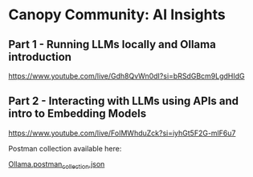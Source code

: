 [[./Flowmo_Logo.png]]

* Canopy Community: AI Insights

** Part 1 - Running LLMs locally and Ollama introduction

[[https://www.youtube.com/live/Gdh8QvWn0dI?si=bRSdGBcm9LgdHIdG][https://www.youtube.com/live/Gdh8QvWn0dI?si=bRSdGBcm9LgdHIdG]]

** Part 2 - Interacting with LLMs using APIs and intro to Embedding Models

[[https://www.youtube.com/live/FoIMWhduZck?si=iyhGt5F2G-mlF6u7][https://www.youtube.com/live/FoIMWhduZck?si=iyhGt5F2G-mlF6u7]]

Postman collection available here:

[[https://github.com/flowmoco/canopy-ai-insights/blob/main/2025-01-31_ollama_api/Ollama.postman_collection.json][Ollama.postman_collection.json]]

